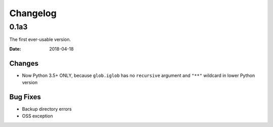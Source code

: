 Changelog
*********

0.1a3
=====
The first ever-usable version.

:Date: 2018-04-18

Changes
-------
* Now Python 3.5+ ONLY, because ``glob.iglob`` has no ``recursive`` argument and ``"**"`` wildcard in lower Python version

Bug Fixes
---------
* Backup directory errors
* OSS exception
